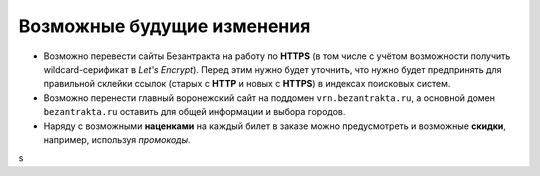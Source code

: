 ###########################
Возможные будущие изменения
###########################

* Возможно перевести сайты Безантракта на работу по **HTTPS** (в том числе с учётом возможности получить wildcard-серификат в *Let's Encrypt*). Перед этим нужно будет уточнить, что нужно будет предпринять для правильной склейки ссылок (старых с **HTTP** и новых с **HTTPS**) в индексах поисковых систем.

* Возможно перенести главный воронежский сайт на поддомен ``vrn.bezantrakta.ru``, а основной домен ``bezantrakta.ru`` оставить для общей информации и выбора городов.

* Наряду с возможными **наценками** на каждый билет в заказе можно предусмотреть и возможные **скидки**, например, используя *промокоды*.

.. only:: dev

  * Переименовать все поля с *UUID* из ``id`` в ``uuid``, чтобы не путать их с другими числовыми или произвольными идентификаторами.

  * Сделать некоторые страницы, создаваемые в HTML в модели ``Article`` (*"Публичная оферта"*, *"Реклама"*, возможно *"Контакты"*) динамически генерируемыми в приложении ``seo``, чтобы избежать дублирования.

  * Связать баннеры в модели ``BannerGroupItem`` с контейнерами через модель ``EventContainerBinder`` для того, чтобы получать все элементы в контейнере однои запросом, а не делать 2 запроса для событий и баннеров и объединять их перед выводом в шаблоне.

  * Разбить приложение ``event`` на отдельные приложения ``event_category``, ``container``, ``event_link``, ``venue``, т.к. их функционал разрастается и становится слишком широким для одного приложения.

  * Добавить в модель ``EventVenue`` поля ``address`` (адрес), ``latitude`` и ``longitude`` (географические координаты).

  * Добавить в модель ``BannerItem`` поле ``script`` (скрипт, который может потребоваться при клике на изображение баннера).

  * Можно не добавлять ID события в псевдонимы всех импортируемых событий по умолчанию. При получении событий в методе СПБ ``discover_events`` можно сначала пройти по списку полученных событий и посчитать с помощью ``collections.Counter`` число уникальных дат/времён каждого из полученных событий. Затем пройтись по событиям ещё раз, сравнивая дату/время каждого события со значениями счётчика и для всех событий добавляь какой-нибудь булев ключ ``from_same_datetime``, который будет истинным только у событий с одинаковым датой/временем. Затем при импорте событий в задании ``ts_discover`` для всех событий с уникальным датой/временем будут создаваться псевдонимы БЕЗ ID события, а для событий с посторящимся датой/временем - псевдонимы С ID события.
s
